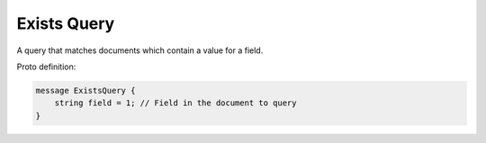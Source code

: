 Exists Query
==========================

A query that matches documents which contain a value for a field.

Proto definition:

.. code-block::

   message ExistsQuery {
       string field = 1; // Field in the document to query
   }